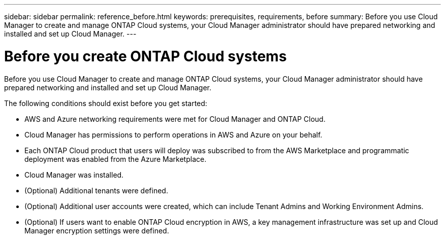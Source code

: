 ---
sidebar: sidebar
permalink: reference_before.html
keywords: prerequisites, requirements, before
summary: Before you use Cloud Manager to create and manage ONTAP Cloud systems, your Cloud Manager administrator should have prepared networking and installed and set up Cloud Manager.
---

= Before you create ONTAP Cloud systems
:hardbreaks:
:nofooter:
:icons: font
:linkattrs:
:imagesdir: ./media/

[.lead]

Before you use Cloud Manager to create and manage ONTAP Cloud systems, your Cloud Manager administrator should have prepared networking and installed and set up Cloud Manager.

The following conditions should exist before you get started:

* AWS and Azure networking requirements were met for Cloud Manager and ONTAP Cloud.

* Cloud Manager has permissions to perform operations in AWS and Azure on your behalf.

* Each ONTAP Cloud product that users will deploy was subscribed to from the AWS Marketplace and programmatic deployment was enabled from the Azure Marketplace.

* Cloud Manager was installed.

* (Optional) Additional tenants were defined.

* (Optional) Additional user accounts were created, which can include Tenant Admins and Working Environment Admins.

* (Optional) If users want to enable ONTAP Cloud encryption in AWS, a key management infrastructure was set up and Cloud Manager encryption settings were defined.
